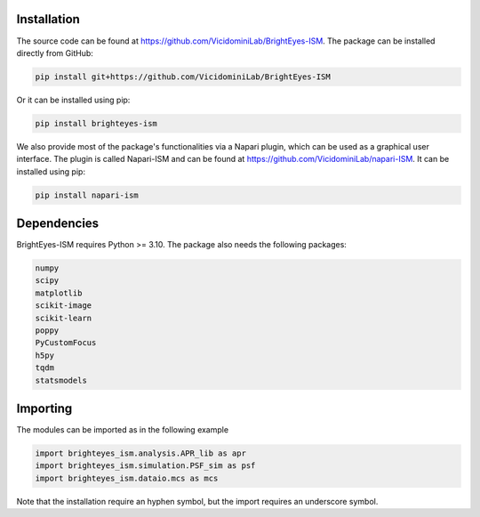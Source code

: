 Installation
===============================

The source code can be found at https://github.com/VicidominiLab/BrightEyes-ISM. The package can be installed directly from GitHub:

.. code-block:: python

   pip install git+https://github.com/VicidominiLab/BrightEyes-ISM


Or it can be installed using pip:

.. code-block:: python

   pip install brighteyes-ism


We also provide most of the package's functionalities via a Napari plugin, which can be used as a graphical user interface.
The plugin is called Napari-ISM and can be found at https://github.com/VicidominiLab/napari-ISM. It can be installed using pip:

.. code-block:: python

   pip install napari-ism

Dependencies
============

BrightEyes-ISM requires Python >= 3.10. The package also needs the following packages:

.. code-block:: python

    numpy
    scipy
    matplotlib
    scikit-image
    scikit-learn
    poppy
    PyCustomFocus
    h5py
    tqdm
    statsmodels


Importing
============

The modules can be imported as in the following example

.. code-block:: python

   import brighteyes_ism.analysis.APR_lib as apr
   import brighteyes_ism.simulation.PSF_sim as psf
   import brighteyes_ism.dataio.mcs as mcs
   
Note that the installation require an hyphen symbol, but the import requires an underscore symbol.